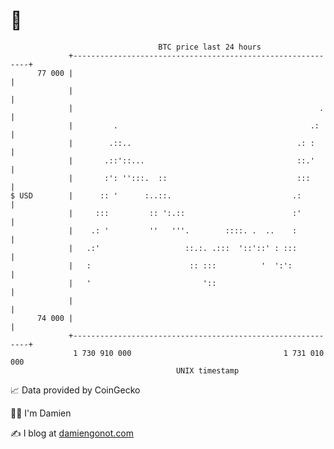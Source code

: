 * 👋

#+begin_example
                                    BTC price last 24 hours                    
                +------------------------------------------------------------+ 
         77 000 |                                                            | 
                |                                                            | 
                |                                                       .    | 
                |         .                                           .:     | 
                |        .::..                                     .: :      | 
                |       .::'::...                                  ::.'      | 
                |       :': '':::.  ::                             :::       | 
   $ USD        |      :: '      :..::.                           .:         | 
                |     :::         :: ':.::                        :'         | 
                |    .: '         ''   '''.        ::::. .  ..    :          | 
                |   .:'                   ::.:. .:::  '::'::' : :::          | 
                |   :                      :: :::          '  ':':           | 
                |   '                         '::                            | 
                |                                                            | 
         74 000 |                                                            | 
                +------------------------------------------------------------+ 
                 1 730 910 000                                  1 731 010 000  
                                        UNIX timestamp                         
#+end_example
📈 Data provided by CoinGecko

🧑‍💻 I'm Damien

✍️ I blog at [[https://www.damiengonot.com][damiengonot.com]]
